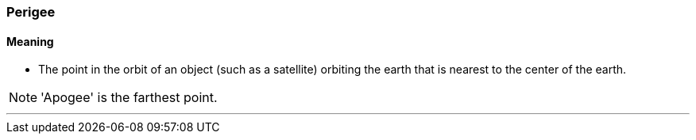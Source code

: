=== Perigee

==== Meaning

* The point in the orbit of an object (such as a satellite) orbiting the earth that is nearest to the center of the earth.

NOTE: 'Apogee' is the farthest point.

'''
